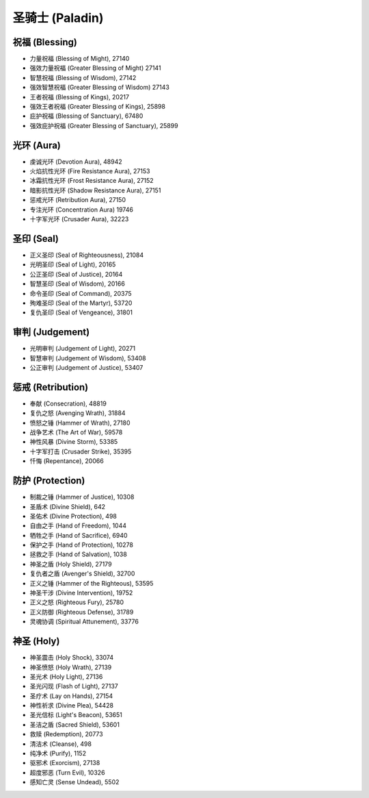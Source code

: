.. _圣骑士技能ID:

圣骑士 (Paladin)
-------------------------------------------------------------------------------
.. image:: /_static/images/class-icon/Paladin.png
    :height: 128px
    :width: 128px


祝福 (Blessing)
~~~~~~~~~~~~~~~~~~~~~~~~~~~~~~~~~~~~~~~~~~~~~~~~~~~~~~~~~~~~~~~~~~~~~~~~~~~~~~~
- 力量祝福 (Blessing of Might), 27140
- 强效力量祝福 (Greater Blessing of Might) 27141
- 智慧祝福 (Blessing of Wisdom), 27142
- 强效智慧祝福 (Greater Blessing of Wisdom) 27143
- 王者祝福 (Blessing of Kings), 20217
- 强效王者祝福 (Greater Blessing of Kings), 25898
- 庇护祝福 (Blessing of Sanctuary), 67480
- 强效庇护祝福 (Greater Blessing of Sanctuary), 25899


光环 (Aura)
~~~~~~~~~~~~~~~~~~~~~~~~~~~~~~~~~~~~~~~~~~~~~~~~~~~~~~~~~~~~~~~~~~~~~~~~~~~~~~~
- 虔诚光环 (Devotion Aura), 48942
- 火焰抗性光环 (Fire Resistance Aura), 27153
- 冰霜抗性光环 (Frost Resistance Aura), 27152
- 暗影抗性光环 (Shadow Resistance Aura), 27151
- 惩戒光环 (Retribution Aura), 27150
- 专注光环 (Concentration Aura) 19746
- 十字军光环 (Crusader Aura), 32223


圣印 (Seal)
~~~~~~~~~~~~~~~~~~~~~~~~~~~~~~~~~~~~~~~~~~~~~~~~~~~~~~~~~~~~~~~~~~~~~~~~~~~~~~~
- 正义圣印 (Seal of Righteousness), 21084
- 光明圣印 (Seal of Light), 20165
- 公正圣印 (Seal of Justice), 20164
- 智慧圣印 (Seal of Wisdom), 20166
- 命令圣印 (Seal of Command), 20375
- 殉难圣印 (Seal of the Martyr), 53720
- 复仇圣印 (Seal of Vengeance), 31801


审判 (Judgement)
~~~~~~~~~~~~~~~~~~~~~~~~~~~~~~~~~~~~~~~~~~~~~~~~~~~~~~~~~~~~~~~~~~~~~~~~~~~~~~~
- 光明审判 (Judgement of Light), 20271
- 智慧审判 (Judgement of Wisdom), 53408
- 公正审判 (Judgement of Justice), 53407


惩戒 (Retribution)
~~~~~~~~~~~~~~~~~~~~~~~~~~~~~~~~~~~~~~~~~~~~~~~~~~~~~~~~~~~~~~~~~~~~~~~~~~~~~~~
- 奉献 (Consecration), 48819
- 复仇之怒 (Avenging Wrath), 31884
- 愤怒之锤 (Hammer of Wrath), 27180
- 战争艺术 (The Art of War), 59578
- 神性风暴 (Divine Storm), 53385
- 十字军打击 (Crusader Strike), 35395
- 忏悔 (Repentance), 20066


防护 (Protection)
~~~~~~~~~~~~~~~~~~~~~~~~~~~~~~~~~~~~~~~~~~~~~~~~~~~~~~~~~~~~~~~~~~~~~~~~~~~~~~~
- 制裁之锤 (Hammer of Justice), 10308
- 圣盾术 (Divine Shield), 642
- 圣佑术 (Divine Protection), 498
- 自由之手 (Hand of Freedom), 1044
- 牺牲之手 (Hand of Sacrifice), 6940
- 保护之手 (Hand of Protection), 10278
- 拯救之手 (Hand of Salvation), 1038
- 神圣之盾 (Holy Shield), 27179
- 复仇者之盾 (Avenger's Shield), 32700
- 正义之锤 (Hammer of the Righteous), 53595
- 神圣干涉 (Divine Intervention), 19752
- 正义之怒 (Righteous Fury), 25780
- 正义防御 (Righteous Defense), 31789
- 灵魂协调 (Spiritual Attunement), 33776


神圣 (Holy)
~~~~~~~~~~~~~~~~~~~~~~~~~~~~~~~~~~~~~~~~~~~~~~~~~~~~~~~~~~~~~~~~~~~~~~~~~~~~~~~
- 神圣震击 (Holy Shock), 33074
- 神圣愤怒 (Holy Wrath), 27139
- 圣光术 (Holy Light), 27136
- 圣光闪现 (Flash of Light), 27137
- 圣疗术 (Lay on Hands), 27154
- 神性祈求 (Divine Plea), 54428
- 圣光信标 (Light's Beacon), 53651
- 圣洁之盾 (Sacred Shield), 53601
- 救赎 (Redemption), 20773
- 清洁术 (Cleanse), 498
- 纯净术 (Purify), 1152
- 驱邪术 (Exorcism), 27138
- 超度邪恶 (Turn Evil), 10326
- 感知亡灵 (Sense Undead), 5502
